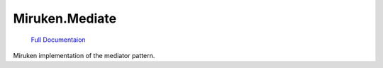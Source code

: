 ================
Miruken.Mediate
================

  `Full Documentaion <http://miruken-dotnet-miruken-mediate.readthedocs.io/>`_

Miruken implementation of the mediator pattern.

